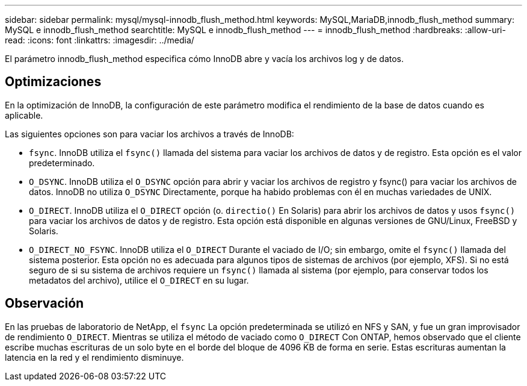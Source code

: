 ---
sidebar: sidebar 
permalink: mysql/mysql-innodb_flush_method.html 
keywords: MySQL,MariaDB,innodb_flush_method 
summary: MySQL e innodb_flush_method 
searchtitle: MySQL e innodb_flush_method 
---
= innodb_flush_method
:hardbreaks:
:allow-uri-read: 
:icons: font
:linkattrs: 
:imagesdir: ../media/


[role="lead"]
El parámetro innodb_flush_method especifica cómo InnoDB abre y vacía los archivos log y de datos.



== Optimizaciones

En la optimización de InnoDB, la configuración de este parámetro modifica el rendimiento de la base de datos cuando es aplicable.

Las siguientes opciones son para vaciar los archivos a través de InnoDB:

* `fsync`. InnoDB utiliza el `fsync()` llamada del sistema para vaciar los archivos de datos y de registro. Esta opción es el valor predeterminado.
*  `O_DSYNC`. InnoDB utiliza el `O_DSYNC` opción para abrir y vaciar los archivos de registro y fsync() para vaciar los archivos de datos. InnoDB no utiliza `O_DSYNC` Directamente, porque ha habido problemas con él en muchas variedades de UNIX.
*  `O_DIRECT`. InnoDB utiliza el `O_DIRECT` opción (o. `directio()` En Solaris) para abrir los archivos de datos y usos `fsync()` para vaciar los archivos de datos y de registro. Esta opción está disponible en algunas versiones de GNU/Linux, FreeBSD y Solaris.
* `O_DIRECT_NO_FSYNC`. InnoDB utiliza el `O_DIRECT` Durante el vaciado de I/O; sin embargo, omite el `fsync()` llamada del sistema posterior. Esta opción no es adecuada para algunos tipos de sistemas de archivos (por ejemplo, XFS). Si no está seguro de si su sistema de archivos requiere un `fsync()` llamada al sistema (por ejemplo, para conservar todos los metadatos del archivo), utilice el `O_DIRECT` en su lugar.




== Observación

En las pruebas de laboratorio de NetApp, el `fsync` La opción predeterminada se utilizó en NFS y SAN, y fue un gran improvisador de rendimiento `O_DIRECT`. Mientras se utiliza el método de vaciado como `O_DIRECT` Con ONTAP, hemos observado que el cliente escribe muchas escrituras de un solo byte en el borde del bloque de 4096 KB de forma en serie. Estas escrituras aumentan la latencia en la red y el rendimiento disminuye.
